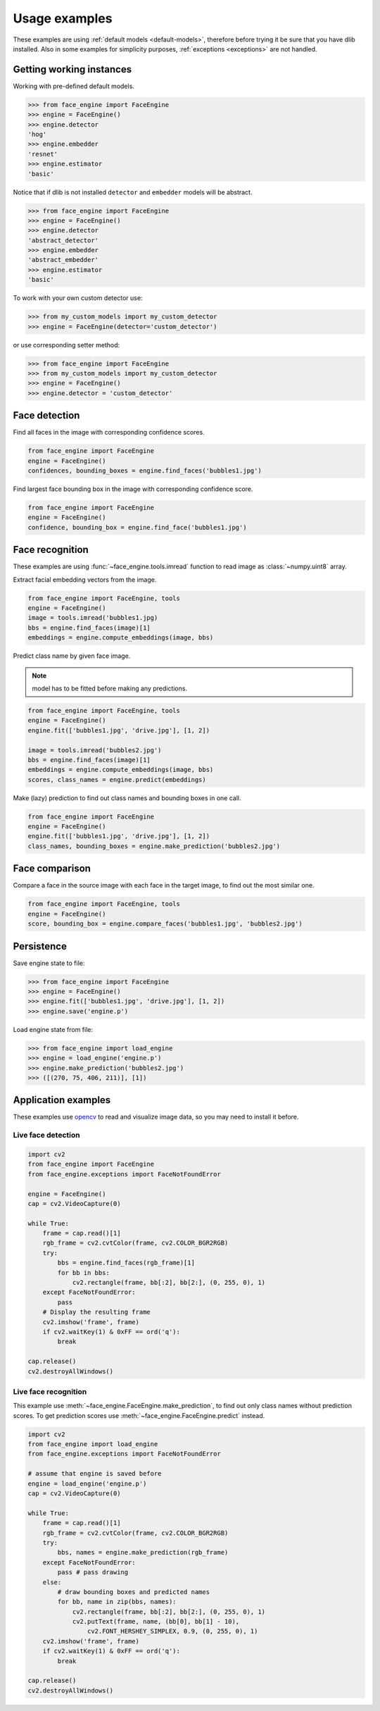 Usage examples
==============

These examples are using :ref:`default models <default-models>`, therefore
before trying it be sure that you have dlib installed. Also in some examples
for simplicity purposes, :ref:`exceptions <exceptions>` are not handled.

Getting working instances
-------------------------

Working with pre-defined default models.


.. code-block:: python

    >>> from face_engine import FaceEngine
    >>> engine = FaceEngine()
    >>> engine.detector
    'hog'
    >>> engine.embedder
    'resnet'
    >>> engine.estimator
    'basic'

Notice that if dlib is not installed ``detector`` and ``embedder`` models will
be abstract.

.. code-block:: python

    >>> from face_engine import FaceEngine
    >>> engine = FaceEngine()
    >>> engine.detector
    'abstract_detector'
    >>> engine.embedder
    'abstract_embedder'
    >>> engine.estimator
    'basic'

To work with your own custom detector use:

.. code-block:: python

    >>> from my_custom_models import my_custom_detector
    >>> engine = FaceEngine(detector='custom_detector')

or use corresponding setter method:

.. code-block:: python

    >>> from face_engine import FaceEngine
    >>> from my_custom_models import my_custom_detector
    >>> engine = FaceEngine()
    >>> engine.detector = 'custom_detector'


Face detection
--------------

Find all faces in the image with corresponding confidence scores.

.. code-block:: python

    from face_engine import FaceEngine
    engine = FaceEngine()
    confidences, bounding_boxes = engine.find_faces('bubbles1.jpg')


Find largest face bounding box in the image with corresponding
confidence score.

.. code-block:: python

    from face_engine import FaceEngine
    engine = FaceEngine()
    confidence, bounding_box = engine.find_face('bubbles1.jpg')


Face recognition
----------------

These examples are using :func:`~face_engine.tools.imread` function to read
image as :class:`~numpy.uint8` array.

Extract facial embedding vectors from the image.

.. code-block:: python

    from face_engine import FaceEngine, tools
    engine = FaceEngine()
    image = tools.imread('bubbles1.jpg)
    bbs = engine.find_faces(image)[1]
    embeddings = engine.compute_embeddings(image, bbs)


Predict class name by given face image.

.. note:: model has to be fitted before making any predictions.

.. code-block:: python

    from face_engine import FaceEngine, tools
    engine = FaceEngine()
    engine.fit(['bubbles1.jpg', 'drive.jpg'], [1, 2])

    image = tools.imread('bubbles2.jpg')
    bbs = engine.find_faces(image)[1]
    embeddings = engine.compute_embeddings(image, bbs)
    scores, class_names = engine.predict(embeddings)

Make (lazy) prediction to find out class names and bounding boxes in one call.

.. code-block:: python

    from face_engine import FaceEngine
    engine = FaceEngine()
    engine.fit(['bubbles1.jpg', 'drive.jpg'], [1, 2])
    class_names, bounding_boxes = engine.make_prediction('bubbles2.jpg')


Face comparison
---------------

Compare a face in the source image with each face in the
target image, to find out the most similar one.

.. code-block:: python

    from face_engine import FaceEngine, tools
    engine = FaceEngine()
    score, bounding_box = engine.compare_faces('bubbles1.jpg', 'bubbles2.jpg')


Persistence
-----------

Save engine state to file:

.. code-block:: python

    >>> from face_engine import FaceEngine
    >>> engine = FaceEngine()
    >>> engine.fit(['bubbles1.jpg', 'drive.jpg'], [1, 2])
    >>> engine.save('engine.p')


Load engine state from file:

.. code-block:: python

    >>> from face_engine import load_engine
    >>> engine = load_engine('engine.p')
    >>> engine.make_prediction('bubbles2.jpg')
    >>> ([(270, 75, 406, 211)], [1])

Application examples
--------------------

These examples use `opencv`_ to read and visualize image data, so you may
need to install it before.

.. _opencv: https://pypi.org/project/opencv-python/

Live face detection
'''''''''''''''''''

.. code-block:: python

    import cv2
    from face_engine import FaceEngine
    from face_engine.exceptions import FaceNotFoundError

    engine = FaceEngine()
    cap = cv2.VideoCapture(0)

    while True:
        frame = cap.read()[1]
        rgb_frame = cv2.cvtColor(frame, cv2.COLOR_BGR2RGB)
        try:
            bbs = engine.find_faces(rgb_frame)[1]
            for bb in bbs:
                cv2.rectangle(frame, bb[:2], bb[2:], (0, 255, 0), 1)
        except FaceNotFoundError:
            pass
        # Display the resulting frame
        cv2.imshow('frame', frame)
        if cv2.waitKey(1) & 0xFF == ord('q'):
            break

    cap.release()
    cv2.destroyAllWindows()


Live face recognition
'''''''''''''''''''''

This example use :meth:`~face_engine.FaceEngine.make_prediction`, to find
out only class names without prediction scores. To get prediction scores use
:meth:`~face_engine.FaceEngine.predict` instead.

.. code-block:: python

    import cv2
    from face_engine import load_engine
    from face_engine.exceptions import FaceNotFoundError

    # assume that engine is saved before
    engine = load_engine('engine.p')
    cap = cv2.VideoCapture(0)

    while True:
        frame = cap.read()[1]
        rgb_frame = cv2.cvtColor(frame, cv2.COLOR_BGR2RGB)
        try:
            bbs, names = engine.make_prediction(rgb_frame)
        except FaceNotFoundError:
            pass # pass drawing
        else:
            # draw bounding boxes and predicted names
            for bb, name in zip(bbs, names):
                cv2.rectangle(frame, bb[:2], bb[2:], (0, 255, 0), 1)
                cv2.putText(frame, name, (bb[0], bb[1] - 10),
                    cv2.FONT_HERSHEY_SIMPLEX, 0.9, (0, 255, 0), 1)
        cv2.imshow('frame', frame)
        if cv2.waitKey(1) & 0xFF == ord('q'):
            break

    cap.release()
    cv2.destroyAllWindows()


